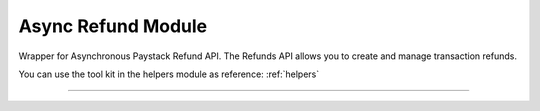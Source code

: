 ===========================================
Async Refund Module
===========================================

.. :py:currentmodule:: paystackease.async_apis.arefund


Wrapper for Asynchronous Paystack Refund API. The Refunds API allows you to create and manage transaction refunds.

You can use the tool kit in the helpers module as reference: :ref:`helpers`

--------------------------------------------------------------------

.. py:class:: AsyncRefundClientAPI(secret_key: str = None)

    Bases: :py:class:`~paystackease.abase.AsyncPayStackBaseClientAPI`

    Paystack Refund API Reference: `Refund`_

    .. py:method:: async create_refund(transaction_ref_or_id: str, amount: int | None = None, currency: str | None = None, customer_note: str | None = None, merchant_note: str | None = None)→ dict[source]

        Create a refund

        :param transaction_ref_or_id: The transaction id or reference to fetch
        :type transactin_ref_or_id: str
        :param amount: The amount to refund
        :type amount: int, optional
        :param currency: The currency to refund. Values: ``Currency.value.value``
        :type currency: str, optional
        :param customer_note: The customer note or reason
        :type custome_note: str, optional
        :param merchant_note: The merchant note or reason
        :type merchant_note: str, optional

        :return: The response from the API
        :rtype: dict

    .. py:method:: async fetch_refund(reference: str)→ dict

        Fetch a refund

        :param reference: The transaction reference to fetch for refund
        :type reference: str

        :return: The response from the API
        :rtype: dict

    .. py:method:: async list_refunds(reference: str | None = None, currency: str | None = None, per_page: int | None = None, page: int | None = None, from_date: date | None = None, to_date: date | None = None)→ dict

        List refunds

        :param reference: The transaction reference to fetch for the refund
        :type reference: str, optional
        :param currency:
        :type currency: str, optional
        :param per_page: The number of plans per page
        :type per_page: int, optional
        :param page: The page number
        :type page: int, optional
        :param from_date:
        :type from_date:
        :param to_date:
        :type to_date:

        :return: The response from the API
        :rtype: dict


.. _Refund: https://paystack.com/docs/api/refund/
